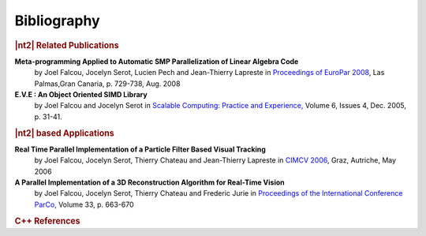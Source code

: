 Bibliography
============

.. rubric:: |nt2| Related Publications

**Meta-programming Applied to Automatic SMP Parallelization of Linear Algebra Code**
  by Joel Falcou, Jocelyn Serot, Lucien Pech and Jean-Thierry Lapreste
  in `Proceedings of EuroPar 2008 <http://www.springerlink.com/content/l4r4462r25740127/>`_, Las Palmas,Gran Canaria, p. 729-738, Aug. 2008

**E.V.E : An Object Oriented SIMD Library**
  by Joel Falcou and Jocelyn Serot in `Scalable Computing: Practice and Experience, <http://www.scpe.org/vols/vol06/no4/SCPE_6_4_03.pdf>`_
  Volume 6, Issues 4, Dec. 2005, p. 31-41.

.. rubric:: |nt2| based Applications

**Real Time Parallel Implementation of a Particle Filter Based Visual Tracking**
  by Joel Falcou, Jocelyn Serot, Thierry Chateau and Jean-Thierry Lapreste
  in `CIMCV 2006 <http://www.lri.fr/~falcou/pub/falcou-ECCV-CIMCV-2006.pdf>`_, Graz, Autriche, May 2006

**A Parallel Implementation of a 3D Reconstruction Algorithm for Real-Time Vision**
  by Joel Falcou, Jocelyn Serot, Thierry Chateau and  Frederic Jurie
  in `Proceedings of the International Conference ParCo <http://www.lri.fr/~falcou/pub/falcou-PARCO-2005.pdf>`_, Volume 33, p. 663-670

.. rubric:: C++ References
